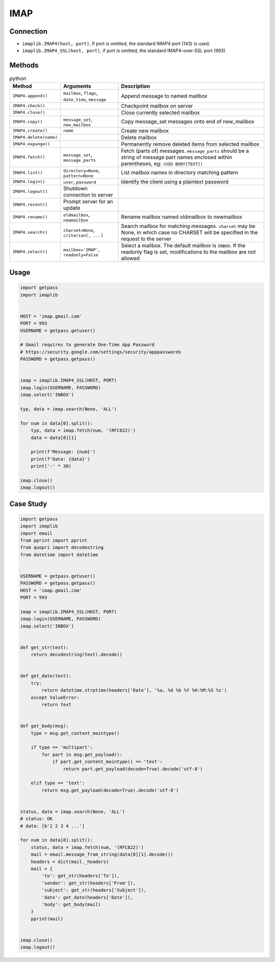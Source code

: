 ****
IMAP
****


Connection
==========
* ``imaplib.IMAP4(host, port)``, If port is omitted, the standard IMAP4 port (143) is used.
* ``imaplib.IMAP4_SSL(host, port)``, if port is omitted, the standard IMAP4-over-SSL port (993)


Methods
=======
.. csv-table:: python
    :header-rows: 1

    "Method", "Arguments", "Description"
    "``IMAP4.append()``", "``mailbox``, ``flags``, ``date_time``, ``message``", "Append message to named mailbox"
    "``IMAP4.check()``", "", "Checkpoint mailbox on server"
    "``IMAP4.close()``", "", "Close currently selected mailbox"
    "``IMAP4.copy()``", "``message_set``, ``new_mailbox``", "Copy message_set messages onto end of new_mailbox"
    "``IMAP4.create()``", "``name``", "Create new mailbox"
    "``IMAP4.delete(name)``", "", "Delete mailbox "
    "``IMAP4.expunge()``", "", "Permanently remove deleted items from selected mailbox"
    "``IMAP4.fetch()``", "``message_set``, ``message_parts``", "Fetch (parts of) messages. ``message_parts`` should be a string of message part names enclosed within parentheses, eg: ``(UID BODY[TEXT])``"
    "``IMAP4.list()``", "``directory=None``, ``pattern=None``", "List mailbox names in directory matching pattern"
    "``IMAP4.login()``", "``user``, ``password``", "Identify the client using a plaintext password"
    "``IMAP4.logout()``", "Shutdown connection to server"
    "``IMAP4.recent()``", "Prompt server for an update"
    "``IMAP4.rename()``", "``oldmailbox``, ``newmailbox``", "Rename mailbox named oldmailbox to newmailbox"
    "``IMAP4.search()``", "``charset=None``, ``criterion[, ...]``", "Search mailbox for matching messages. ``charset`` may be None, in which case no CHARSET will be specified in the request to the server"
    "``IMAP4.select()``", "``mailbox='IMAP'``, ``readonly=False``", "Select a mailbox. The default mailbox is ``INBOX``. If the readonly flag is set, modifications to the mailbox are not allowed"


Usage
=====
.. code-block:: python

    import getpass
    import imaplib


    HOST = 'imap.gmail.com'
    PORT = 993
    USERNAME = getpass.getuser()

    # Gmail requires to generate One-Time App Password
    # https://security.google.com/settings/security/apppasswords
    PASSWORD = getpass.getpass()


    imap = imaplib.IMAP4_SSL(HOST, PORT)
    imap.login(USERNAME, PASSWORD)
    imap.select('INBOX')

    typ, data = imap.search(None, 'ALL')

    for num in data[0].split():
        typ, data = imap.fetch(num, '(RFC822)')
        data = data[0][1]

        print(f'Message: {num}')
        print(f'Data: {data}')
        print('-' * 30)

    imap.close()
    imap.logout()

Case Study
==========
.. code-block:: python

    import getpass
    import imaplib
    import email
    from pprint import pprint
    from quopri import decodestring
    from datetime import datetime


    USERNAME = getpass.getuser()
    PASSWORD = getpass.getpass()
    HOST = 'imap.gmail.com'
    PORT = 993

    imap = imaplib.IMAP4_SSL(HOST, PORT)
    imap.login(USERNAME, PASSWORD)
    imap.select('INBOX')


    def get_str(text):
        return decodestring(text).decode()


    def get_date(text):
        try:
            return datetime.strptime(headers['Date'], '%a, %d %b %Y %H:%M:%S %z')
        except ValueError:
            return text


    def get_body(msg):
        type = msg.get_content_maintype()

        if type == 'multipart':
            for part in msg.get_payload():
                if part.get_content_maintype() == 'text':
                    return part.get_payload(decode=True).decode('utf-8')

        elif type == 'text':
            return msg.get_payload(decode=True).decode('utf-8')


    status, data = imap.search(None, 'ALL')
    # status: OK
    # data: [b'1 2 3 4 ...']

    for num in data[0].split():
        status, data = imap.fetch(num, '(RFC822)')
        mail = email.message_from_string(data[0][1].decode())
        headers = dict(mail._headers)
        mail = {
            'to': get_str(headers['To']),
            'sender': get_str(headers['From']),
            'subject': get_str(headers['Subject']),
            'date': get_date(headers['Date']),
            'body': get_body(mail)
        }
        pprint(mail)


    imap.close()
    imap.logout()
